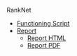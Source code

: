 RankNet
:PREAMBLE:
#+OPTIONS: broken-links:auto todo:nil H:9 tags:t
#+STARTUP: overview
#+AUTHOR: Ryan Greenup & James Guerra
#+PLOT: title:"Citas" ind:1 deps:(3) type:2d with:histograms set:"yrange [0:]"
#+OPTIONS: tex:t
# #+TODO: TODO IN-PROGRESS WAITING DONE
#+CATEGORY: TAD
:END:
:HTML:
#+INFOJS_OPT: view:info toc:3
#+HTML_HEAD_EXTRA: <link rel="stylesheet" type="text/css" href="./resources/style.css">
# #+CSL_STYLE: /home/ryan/Templates/CSL/nature.csl
:END:
:R:
#+PROPERTY: header-args:R :session TADMain :dir ./ :cache yes :eval never-export :exports both
#+PROPERTY: :eval never
# exports: both (or code or whatever)
# results: table (or output or whatever)
:END:
:LATEX:
#+LATEX_CLASS: article
#+LATEX_CLASS_OPTIONS: [a4paper,11pt,twoside]
#+LATEX_HEADER: \IfFileExists{./resources/style.sty}{\usepackage{./resources/style}}{}
#+LATEX_HEADER: \IfFileExists{./resources/referencing.sty}{\usepackage{./resources/referencing}}{}
#+LATEX_HEADER: \addbibresource{./resources/references.bib}
#+LATEX_HEADER: \usepackage[mode=buildnew]{standalone}
#+LATEX_HEADER: \usepackage{tikz}
#+LATEX_HEADER: \usetikzlibrary{decorations.fractals}
#+LATEX_HEADER: \usetikzlibrary{lindenmayersystems}
:END:
@@latex: \newpage @@


- [[/home/ryan/Studies/2020ResearchTraining/ranknet/scripts/neural_network/Blobs_Ranknet2.py][Functioning Script]]
- [[file:Report/Report.org][Report]]
  - [[file:Report/Report.html][Report HTML]]
  - [[file:Report/Report.pdf][Report PDF]]

